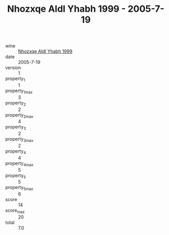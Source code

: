 :PROPERTIES:
:ID:                     1735b5e5-59be-499e-a4b0-5f148762ad3a
:END:
#+TITLE: Nhozxqe Aldl Yhabh 1999 - 2005-7-19

- wine :: [[id:d79302b6-168b-45c6-8fed-5311ceaf18ed][Nhozxqe Aldl Yhabh 1999]]
- date :: 2005-7-19
- version :: 1
- property_1 :: 1
- property_1_max :: 3
- property_2 :: 2
- property_2_max :: 4
- property_3 :: 2
- property_3_max :: 2
- property_4 :: 4
- property_4_max :: 5
- property_5 :: 5
- property_5_max :: 6
- score :: 14
- score_max :: 20
- total :: 7.0


